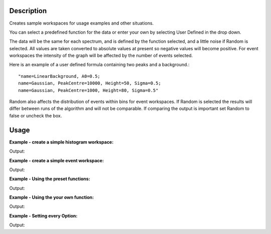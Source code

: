 .. algorithm::

.. summary::

.. alias::

.. properties::

Description
-----------

Creates sample workspaces for usage examples and other situations.

You can select a predefined function for the data or enter your own by
selecting User Defined in the drop down.

The data will be the same for each spectrum, and is defined by the
function selected, and a little noise if Random is selected. All values
are taken converted to absolute values at present so negative values
will become positive. For event workspaces the intensity of the graph
will be affected by the number of events selected.

Here is an example of a user defined formula containing two peaks and a
background.::

	"name=LinearBackground, A0=0.5;
	name=Gaussian, PeakCentre=10000, Height=50, Sigma=0.5;
	name=Gaussian, PeakCentre=1000, Height=80, Sigma=0.5"

Random also affects the distribution of events within bins for event
workspaces. If Random is selected the results will differ between runs
of the algorithm and will not be comparable. If comparing the output is
important set Random to false or uncheck the box.

Usage
-----

**Example - create a simple histogram workspace:**  

.. testcode:: ExHistSimple

   # create histogram workspace
   ws = CreateSampleWorkspace()

   print "Number of spectra: " +  str(ws.getNumberHistograms())
   print "Number of bins: " +  str(ws.blocksize())
   print "Each spectra has a level backgound of " + str(ws.readY(0)[0]) + \
    " counts and a peak in the centre of " + str(ws.readY(0)[50]) + " counts."		

Output:

.. testoutput:: ExHistSimple
   
   Number of spectra: 200
   Number of bins: 100
   Each spectra has a level backgound of 0.3 counts and a peak in the centre of 10.3 counts.

**Example - create a simple event workspace:**  

.. testcode:: ExEventSimple

   # create event workspace
   ws = CreateSampleWorkspace("Event")

   print "Number of spectra: " +  str(ws.getNumberHistograms())
   print "Number of bins: " +  str(ws.blocksize())
   print "Number of events: " +  str(ws.getNumberEvents())
   print "Event Workspaces come with bins set by default to a bin width of " + str(ws.readX(0)[1]-ws.readX(0)[0])
   #The data itensity of an EventWorkspce is scaled by the number of events used, so the values differ from the histogram above.
   print "Each spectra has a level backgound of " + str(ws.readY(0)[0]) + \
   	" counts and a peak in the centre of " + str(ws.readY(0)[50]) + " counts."				
      
Output:

.. testoutput:: ExEventSimple
   
   Number of spectra: 200
   Number of bins: 100
   Number of events: 800000
   Event Workspaces come with bins set by default to a bin width of 200.0
   Each spectra has a level backgound of 30.0 counts and a peak in the centre of 1030.0 counts.

**Example - Using the preset functions:**  

.. testcode:: ExHistPresets
   
   # create a workspace with Flat Background
   wsFlat = CreateSampleWorkspace("Histogram","Flat background")
   print "Flat background has a constant value of " + str(wsFlat.readY(0)[0]) + " counts."

   # create a workspace with multiple peaks
   wsMulti = CreateSampleWorkspace("Histogram","Multiple Peaks")
   print "Multiple Peaks has a level backgound of " + str(wsMulti.readY(0)[0]),
   print "counts and two gaussian peaks, the largest of which is " + str(wsMulti.readY(0)[60]) + " counts."	

   # create a workspace with Exponential Decay
   wsExp = CreateSampleWorkspace("Histogram","Exp Decay")
   print ("Exp Decay starts high and drops rapidly to %.2f counts at 8,000 us (with the default binning)." % wsExp.readY(0)[40])

Output:

.. testoutput:: ExHistPresets

   Flat background has a constant value of 1.0 counts.
   Multiple Peaks has a level backgound of 0.3 counts and two gaussian peaks, the largest of which is 8.3 counts.
   Exp Decay starts high and drops rapidly to 0.03 counts at 8,000 us (with the default binning).


**Example - Using the your own function:**  

.. testcode:: ExHistUserFunc
   
   # create a workspace with data defined using the function string below
   myFunc = "name=LinearBackground, A0=0.5;name=Gaussian, PeakCentre=10000, Height=50, Sigma=0.5;name=Gaussian, PeakCentre=1000, Height=80, Sigma=0.5"

   ws = CreateSampleWorkspace("Histogram","User Defined",myFunc)

   print "My function defined a background of "+ str(ws.readY(0)[0]) + " counts."
   print "With a peak reaching "+ str(ws.readY(0)[5]) + " counts at 1,000 us,"
   print "and another reaching "+ str(ws.readY(0)[50]) + " counts at 10,000 us."


Output:

.. testoutput:: ExHistUserFunc

   My function defined a background of 0.5 counts.
   With a peak reaching 80.5 counts at 1,000 us,
   and another reaching 50.5 counts at 10,000 us.

**Example - Setting every Option:**  

.. testcode:: ExEveryOption
   
   #Random adds a little random noise to the data function
   ws=CreateSampleWorkspace(WorkspaceType="Event",Function="One Peak",NumBanks=4,BankPixelWidth=5,NumEvents=500,Random=True,XUnit="tof",XMin=0, XMax=8000, BinWidth=100)

   print "Number of spectra: " +  str(ws.getNumberHistograms())
   print "Number of bins: " +  str(ws.blocksize())

Output:

.. testoutput:: ExEveryOption

   Number of spectra: 100
   Number of bins: 80
   
.. categories::

.. sourcelink::



